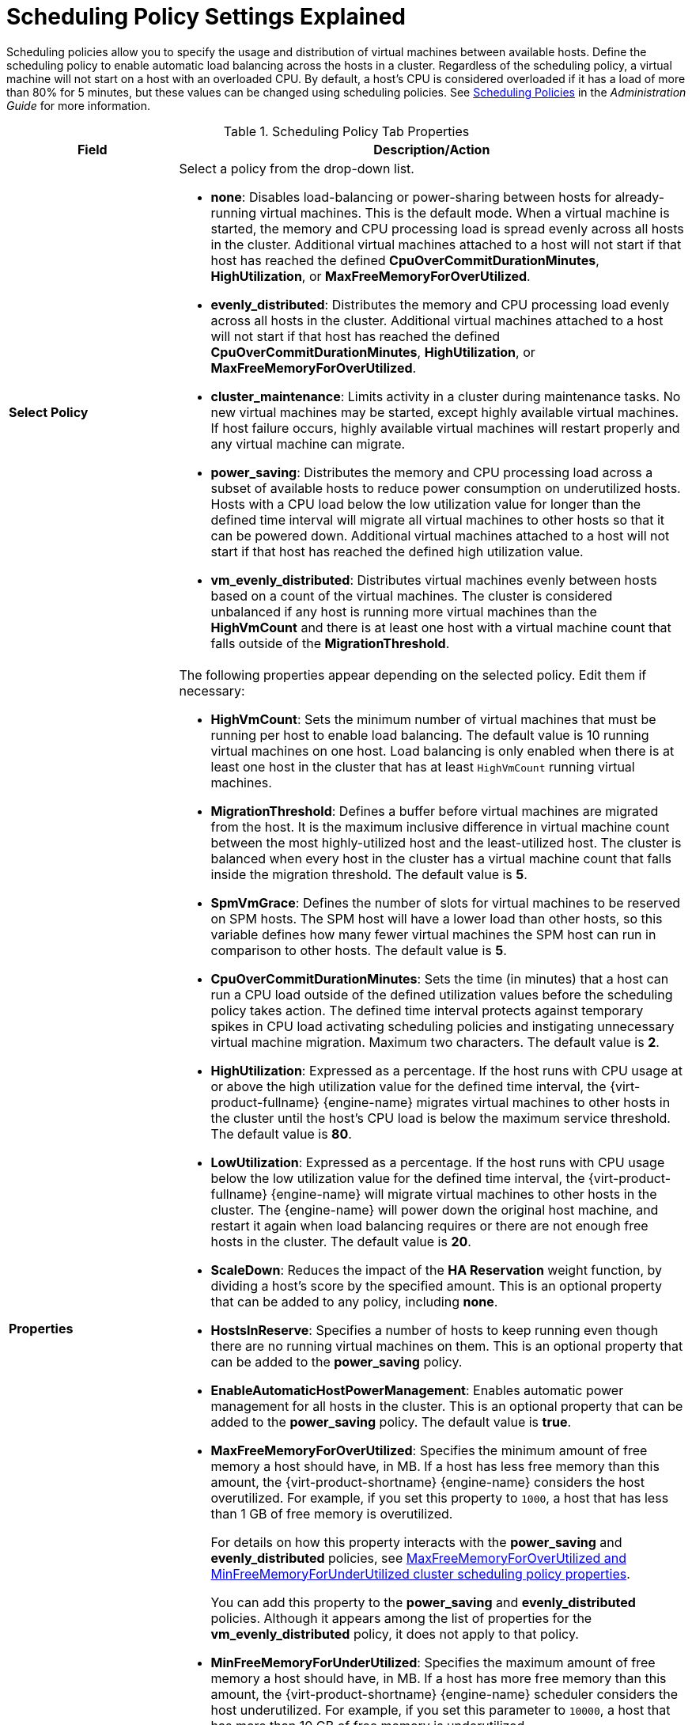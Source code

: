 :_content-type: PROCEDURE
[id="Cluster_Scheduling_Policy_Settings"]
= Scheduling Policy Settings Explained

Scheduling policies allow you to specify the usage and distribution of virtual machines between available hosts. Define the scheduling policy to enable automatic load balancing across the hosts in a cluster. Regardless of the scheduling policy, a virtual machine will not start on a host with an overloaded CPU. By default, a host's CPU is considered overloaded if it has a load of more than 80% for 5 minutes, but these values can be changed using scheduling policies. See link:{URL_virt_product_docs}{URL_format}administration_guide/index#sect-Scheduling_Policies[Scheduling Policies] in the _Administration Guide_ for more information.

[id="Cluster-General"]
.Scheduling Policy Tab Properties
[cols="1,3", options="header"]
|===
|Field |Description/Action
|*Select Policy* a|Select a policy from the drop-down list.

* *none*: Disables load-balancing or power-sharing between hosts for already-running virtual machines. This is the default mode. When a virtual machine is started, the memory and CPU processing load is spread evenly across all hosts in the cluster. Additional virtual machines attached to a host will not start if that host has reached the defined *CpuOverCommitDurationMinutes*, *HighUtilization*, or *MaxFreeMemoryForOverUtilized*.

* *evenly_distributed*: Distributes the memory and CPU processing load evenly across all hosts in the cluster. Additional virtual machines attached to a host will not start if that host has reached the defined *CpuOverCommitDurationMinutes*, *HighUtilization*, or *MaxFreeMemoryForOverUtilized*.

* *cluster_maintenance*: Limits activity in a cluster during maintenance tasks. No new virtual machines may be started, except highly available virtual machines. If host failure occurs, highly available virtual machines will restart properly and any virtual machine can migrate.

* *power_saving*: Distributes the memory and CPU processing load across a subset of available hosts to reduce power consumption on underutilized hosts. Hosts with a CPU load below the low utilization value for longer than the defined time interval will migrate all virtual machines to other hosts so that it can be powered down. Additional virtual machines attached to a host will not start if that host has reached the defined high utilization value.

* *vm_evenly_distributed*: Distributes virtual machines evenly between hosts based on a count of the virtual machines. The cluster is considered unbalanced if any host is running more virtual machines than the *HighVmCount* and there is at least one host with a virtual machine count that falls outside of the *MigrationThreshold*.

|*Properties* a|The following properties appear depending on the selected policy. Edit them if necessary:

* *HighVmCount*: Sets the minimum number of virtual machines that must be running per host to enable load balancing. The default value is 10 running virtual machines on one host. Load balancing is only enabled when there is at least one host in the cluster that has at least `HighVmCount` running virtual machines.

* *MigrationThreshold*: Defines a buffer before virtual machines are migrated from the host. It is the maximum inclusive difference in virtual machine count between the most highly-utilized host and the least-utilized host. The cluster is balanced when every host in the cluster has a virtual machine count that falls inside the migration threshold. The default value is *5*.

* *SpmVmGrace*: Defines the number of slots for virtual machines to be reserved on SPM hosts. The SPM host will have a lower load than other hosts, so this variable defines how many fewer virtual machines the SPM host can run in comparison to other hosts. The default value is *5*.

* *CpuOverCommitDurationMinutes*: Sets the time (in minutes) that a host can run a CPU load outside of the defined utilization values before the scheduling policy takes action. The defined time interval protects against temporary spikes in CPU load activating scheduling policies and instigating unnecessary virtual machine migration. Maximum two characters. The default value is *2*.

* *HighUtilization*: Expressed as a percentage. If the host runs with CPU usage at or above the high utilization value for the defined time interval, the {virt-product-fullname} {engine-name} migrates virtual machines to other hosts in the cluster until the host's CPU load is below the maximum service threshold. The default value is *80*.

* *LowUtilization*: Expressed as a percentage. If the host runs with CPU usage below the low utilization value for the defined time interval, the {virt-product-fullname} {engine-name} will migrate virtual machines to other hosts in the cluster. The {engine-name} will power down the original host machine, and restart it again when load balancing requires or there are not enough free hosts in the cluster. The default value is *20*.

* *ScaleDown*: Reduces the impact of the *HA Reservation* weight function, by dividing a host's score by the specified amount. This is an optional property that can be added to any policy, including *none*.

* *HostsInReserve*: Specifies a number of hosts to keep running even though there are no running virtual machines on them. This is an optional property that can be added to the *power_saving* policy.

* *EnableAutomaticHostPowerManagement*: Enables automatic power management for all hosts in the cluster. This is an optional property that can be added to the *power_saving* policy. The default value is *true*.

* *MaxFreeMemoryForOverUtilized*: Specifies the minimum amount of free memory a host should have, in MB. If a host has less free memory than this amount, the {virt-product-shortname} {engine-name} considers the host overutilized. For example, if you set this property to `1000`, a host that has less than 1 GB of free memory is overutilized.
+
For details on how this property interacts with the *power_saving* and *evenly_distributed* policies, see xref:conc_maxfreememoryforoverutilized_and_minfreememoryforunderutilized_scheduling_policy_properties[MaxFreeMemoryForOverUtilized and MinFreeMemoryForUnderUtilized cluster scheduling policy properties].
+
You can add this property to the *power_saving* and *evenly_distributed* policies. Although it appears among the list of properties for the *vm_evenly_distributed* policy, it does not apply to that policy.

* *MinFreeMemoryForUnderUtilized*: Specifies the maximum amount of free memory a host should have, in MB. If a host has more free memory than this amount, the {virt-product-shortname} {engine-name} scheduler considers the host underutilized. For example, if you set this parameter to `10000`, a host that has more than 10 GB of free memory is underutilized.
+
For details on how this property interacts with the *power_saving* and *evenly_distributed* policies, see xref:conc_maxfreememoryforoverutilized_and_minfreememoryforunderutilized_scheduling_policy_properties[MaxFreeMemoryForOverUtilized and MinFreeMemoryForUnderUtilized cluster scheduling policy properties].
+
You can add this property to the *power_saving* and *evenly_distributed* policies. Although it appears among the list of properties for the *vm_evenly_distributed* policy, it does not apply to that policy.

* *HeSparesCount*: Sets the number of additional self-hosted engine nodes that must reserve enough free memory to start the {engine-name} virtual machine if it migrates or shuts down. Other virtual machines are prevented from starting on a self-hosted engine node if doing so would not leave enough free memory for the {engine-name} virtual machine. This is an optional property that can be added to the *power_saving*, *vm_evenly_distributed*, and *evenly_distributed* policies. The default value is *0*.

|*Scheduler Optimization* a|Optimize scheduling for host weighing/ordering.

* *Optimize for Utilization*: Includes weight modules in scheduling to allow best selection.

* *Optimize for Speed*: Skips host weighting in cases where there are more than ten pending requests.

|*Enable Trusted Service* |Enable integration with an OpenAttestation server. Before this can be enabled, use the `engine-config` tool to enter the OpenAttestation server's details. *IMPORTANT*: OpenAttestation and Intel Trusted Execution Technology (Intel TXT) are no longer available.
|*Enable HA Reservation* |Enable the {engine-name} to monitor cluster capacity for highly available virtual machines. The {engine-name} ensures that appropriate capacity exists within a cluster for virtual machines designated as highly available to migrate in the event that their existing host fails unexpectedly.
|*Serial Number Policy* a|Configure the policy for assigning serial numbers to each new virtual machine in the cluster:

* *System Default*: Use the system-wide defaults in the {engine-name} database. To configure these defaults, link:{URL_virt_product_docs}{URL_format}administration_guide/index#sect-the_engine_configuration_tool[use the engine configuration tool] to set the values of the `DefaultSerialNumberPolicy` and `DefaultCustomSerialNumber`. These key-value pairs are saved in the `vdc_options` table of the {engine-name} database.
+
For `DefaultSerialNumberPolicy`:
+
  - Default value: `HOST_ID`
  - Possible values: `HOST_ID`, `VM_ID`, `CUSTOM`
  - Command line example: `engine-config --set DefaultSerialNumberPolicy=VM_ID`
  - Important: Restart the {engine-name} to apply the configuration.
+
For `DefaultCustomSerialNumber`:
+
  - Default value: Dummy serial number
  - Possible values: Any string (max length 255 characters)
  - Command line example: `engine-config --set DefaultCustomSerialNumber="My very special string value"`
  - Important: Restart the {engine-name} to apply the configuration.

* *Host ID*: Set each new virtual machine's serial number to the UUID of the host.

* *Vm ID*: Set each new virtual machine's serial number to the UUID of the virtual machine.

* *Custom serial number*: Set each new virtual machine's serial number to the value you specify in the following *Custom Serial Number* parameter.


|*Custom Serial Number* |Specify the custom serial number to apply to new virtual machines in the cluster.


|===

When a host's free memory drops below 20%, ballooning commands like `mom.Controllers.Balloon - INFO Ballooning guest:half1 from 1096400 to 1991580` are logged to */var/log/vdsm/mom.log*. */var/log/vdsm/mom.log* is the Memory Overcommit Manager log file.
